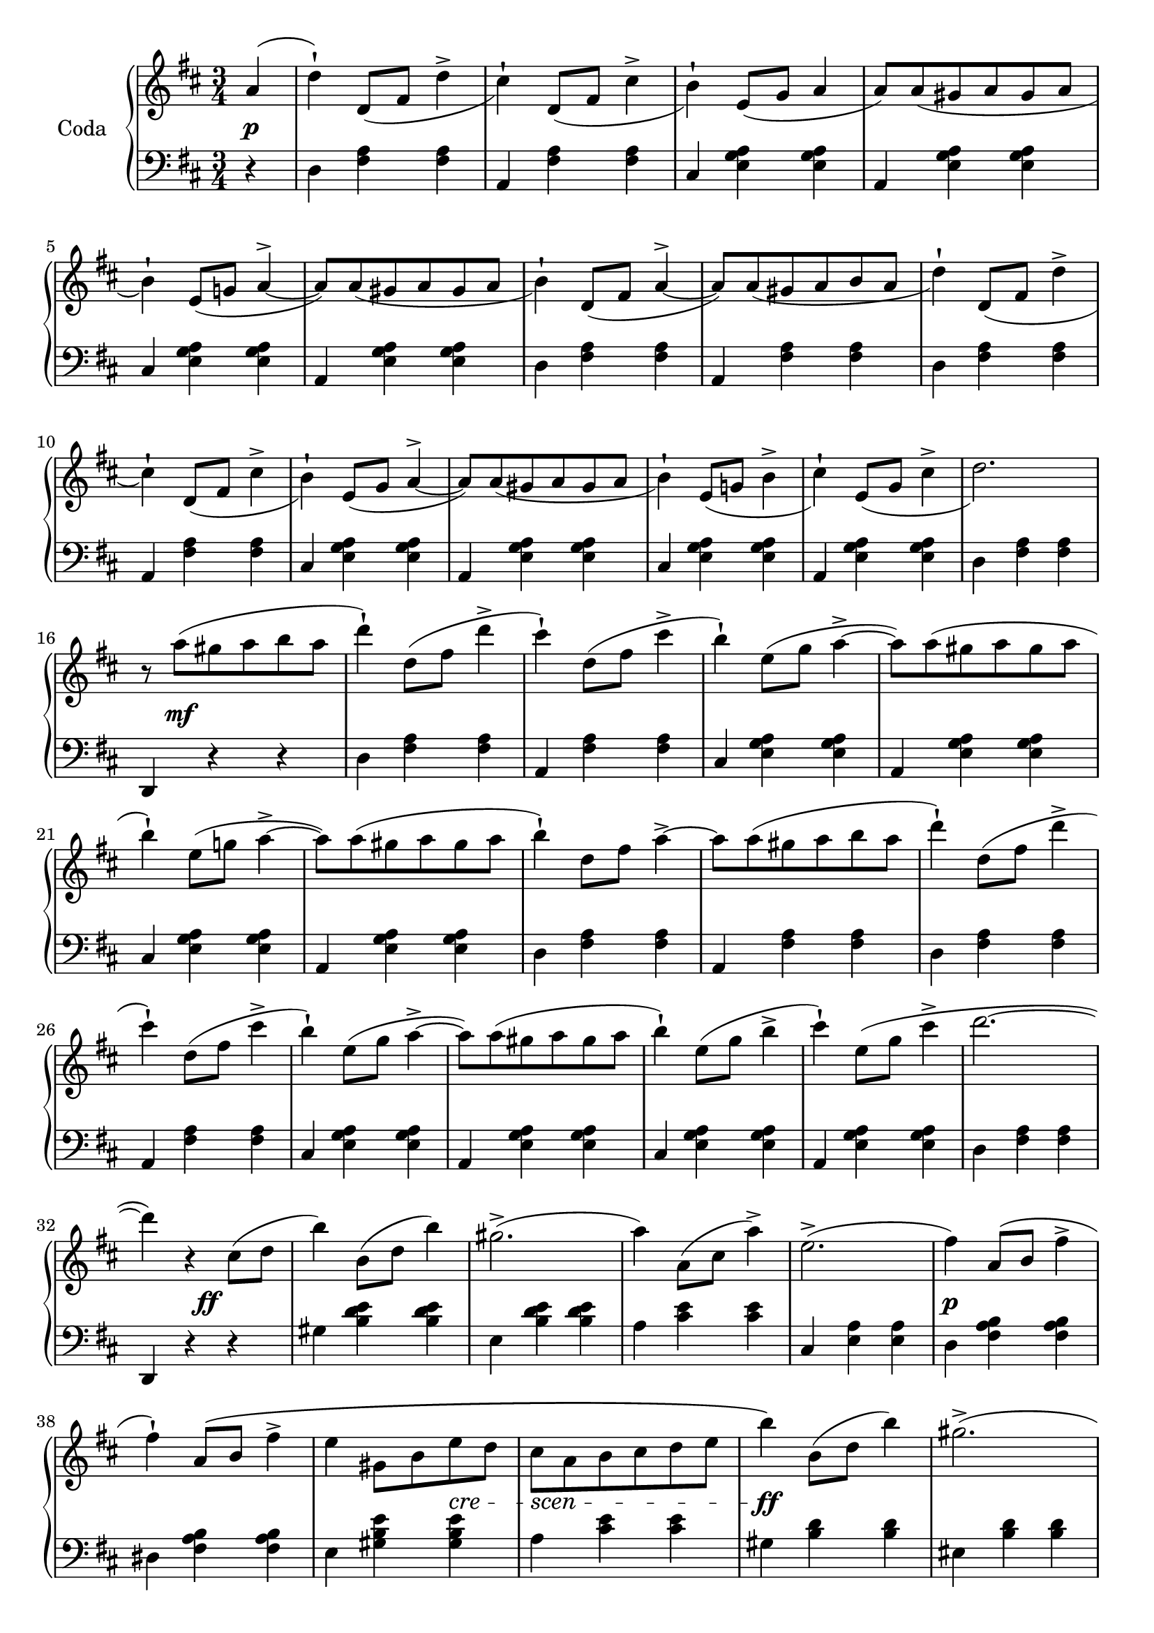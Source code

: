 codaUpper = \relative c'' {
  \clef treble
  \key d \major
  \time 3/4
 
  \repeat volta 2 {
    \partial 4 a4( | d)-! d,8[_( fis] d'4^> | cis4)-! d,8[_( fis] cis'4^> | b4)-!
    e,8[( g] a4  | a8)[ a_( gis a gis a] | b4)-! e,8[_( g!] a4^> ~ |
      a8)[ a_( gis a gis a] | b4)-! d,8[_( fis] a4^> ~ |

    a8)[ a_( gis a b a] | d4-!) d,8[_( fis] d'4^> | cis4)-! d,8[_( fis] cis'4^>|b4)-!
    e,8[_( g] a4^> ~ | a8)[ a_( gis a gis a]|b4)-! e,8[_( g!] b4^>|cis)-!
    e,8[_( g] cis4^> | d2.)

    r8 a'8([ gis a b a] | d4)-! d,8[( fis] d'4^> | cis)-!
    d,8[( fis] cis'4^> | b4)-! e,8[( g] a4^> ~ |
    a8)[ a( gis a gis a] | b4)-! e,8[( g!] a4^> ~ |
    a8)[ a( gis a gis a] | b4)-! d,8[ fis] a4^> ~ |

    a8[ a( gis a b a] | d4)-! d,8[( fis] d'4^>| cis4)-!
    d,8[( fis] cis'4^> | b4)-! e,8[( g] a4^> ~ |
    a8)[ a( gis a gis a] | b4)-! e,8[( g] b4^> | cis)-!
    e,8[( g] cis4^> | d2. ~ |

    d4) r cis,8[( d] b'4) b,8[( d] b'4) gis2.^> ( | a4) a,8[( cis] a'4^>) |
    e2.^> ( |fis4) a,8[( b]  fis'4^>| fis)-! a,8[\( b] fis'4^> | e gis,8[ b e d]

    cis[ a b cis d e] | b'4\) b,8[( d] b'4) | gis2.^> ( | a4)
    a,8[( cis] a'4^>) | eis2. ( | fis4) fis,8([ a] fis'4^>) |
    fis8([ e)] e[( d)] d[( b)] | a2. ~ | a4 r4

  }
  %% ----

  a4( | d)-! d,8[_( fis] d'4^> | cis4)-! d,8[_( fis] cis'4^> | b4)-!
    e,8[( g] a4^> ~ | a8)[ a_( gis a gis a] | b4)-! e,8[_( g!] a4^> ~ |
      a8)[ a_( gis a gis a] | b4)-! d,8[_( fis] a4^> ~ |   a8)[ a_( gis a b a] | 

        d4-!) d,8[_( fis] d'4^> | cis4)-! d,8[_( fis] cis'4^>|b4)-!
    e,8[_( g] a4^> ~ | a8)[ a_( gis a gis a]|b4)-! e,8[_( g!] b4^>)_(|cis)-!
    e,8[_( g] cis4^> | d2.)

   r8 a'8([ gis a b a] | d4)-! d,8[( fis] d'4^> | cis)-!
    d,8[( fis] cis'4^> | b4)-! e,8[( g] a4^> ~ |
    a8)[ a( gis a gis a] | b4)-! e,8[( g!] a4^> ~ |
    a8)[ a( gis a gis a] | b4)-! d,8[ fis] a4^> ~ |  

 a8[ a( gis a b a] | d4)-! d,8[( fis] d'4^>| cis4)-!
    d,8[( fis] cis'4^> | b4)-! e,8[( g] a4^> ~ |
    a8)[ a( gis a gis a] | b4)-! e,8[\( g] b4(^> | cis)\)-!
    e,8[( g] cis4^> )

    \bar "||"

    \tempo "a Tempo animato."
    d4 d,8[ a e' a,] | fis'4 g8[ e a fis] | 
    d'4 <cis e>8[ a <d fis> a] | <cis a'>4 <e, g cis> q|
    <d fis d'> d8[ a e' a,] | fis'4 g8[ e a fis] |
    d'4 <cis e>8[ a <d fis> a] | <cis a'>4 <e, g cis> q|

    <d fis d'> d,8[ d d d] | d4 <d fis> <d fis a> | <d fis a d> d'8[ d d d] |
    d4 <d fis> <d fis a> | <d fis a d> r r | <d fis d'> r r |
    <d, fis d'> r r |<d' fis a d> r r | d,2.\fermata \bar "|."
}

codaLower = \relative c {
  \clef bass
  \key d \major
  \time 3/4

  \repeat volta 2 {
    \partial 4 r4 | d <fis a> q|a, <fis' a> q|cis <e g a> q|a, <e' g a> q|
    cis <e g a> q | a, <e' g a> q | d <fis a> q |

    a, <fis' a> q|d <fis a> q|a, <fis' a> q|cis <e g a> q|a, <e' g a> q|
    cis <e g a> q|a, <e' g a> q|d <fis a> q|

    d, r r | d' <fis a> q|a, <fis' a> q|cis <e g a> q|a, <e' g a> q|cis <e g a> q|
    a, <e' g a> q | d <fis a> q |

    a, <fis' a> q|d <fis a> q|a, <fis' a> q|cis <e g a> q|a, <e' g a> q|
    cis <e g a> q|a, <e' g a> q|d <fis a> q |

    d, r r | gis' <b d e> q|e, <b' d e> q|a <cis e> q|cis, <e a> q|d <fis a b> q|
    dis <fis a b> q|e <gis b e> q|

    a <cis e> q|gis <b d> q|eis, <b' d> q|fis <a cis> q|cis, <gis' b> q|
    d <fis a> q|e <gis b d> q| <a cis> <cis e> q | a, r
  }

  %% -----
  r4 | d <fis a> q|a, <fis' a> q|cis <e g a> q|a, <e' g a> q|
  cis <e g a> q|a, <e' g a> q|d <fis a> q|a, <fis' a> q |

  d <fis a> q|a, <fis' a> q|cis <e g a> q|a, <e' g a> q|
    cis <e g a> q|a, <e' g a> q|d <fis a> q|

    d, r r | d' <fis a> q|a, <fis' a> q|cis <e g a> q|a, <e' g a> q|cis <e g a> q|
    a, <e' g a> q | d <fis a> q |

    a, <fis' a> q|d <fis a> q|a, <fis' a> q|cis <e g a> q|a, <e' g a> q|
    cis <e g a> q|a, <e' g a> q

    \bar "||"

    <d fis a> <fis d'>-. <a e'>-. | <d fis>-.
    \clef treble <e g>-. <fis a>-. | q-. <e g a>-. <d fis a>-. |
    <a e' g> r \clef bass <a a,> | <d d,> <d fis,>-. <e a,>-. |
    <fis d>-. \clef treble <e g>-. <fis a>-. | q-. <e g a>-. <d fis a>-. |
    <a e' g> r \clef bass <a a,> |

    <d, d,> <d fis a>8[ q q q] | q4 q q | q <d fis a d>8[ q q q] |
    q4 q4 q4 | q r r \clef treble | <d' a'> r r |
    \clef bass <a d,> r r | \clef treble <d fis a> r r |
    \clef bass 
    <<
      { \voiceOne  \crossStaff { <fis, a>2. }}
        \new Voice { \voiceTwo  <d d,>2._\fermata }
        >>
        \bar "|."
}





%%%% DYNAMICS

codaDynamics = {
  \repeat volta 2 {
    \partial 4 s4\p \repeat unfold 7 { s2. }

    \repeat unfold 8 { s2. }

    s8 s2\mf s8 \repeat unfold 7 { s2. }

    \repeat unfold 8 { s2. }

    s4. s4.\ff s2. s2. s2. s2. s2.\p s2. s2
    \set crescendoSpanner = #'text
    \set crescendoText = \markup \italic "cre" 
    s4\<
    \set crescendoText = \markup \italic "scen" 
    s8\< s4 s4 s8\do s2.\ff s2. s2. s2. s2.\p 
    \set crescendoText = \markup \italic "cresc."
    s2\< s8 s8\ff s2. s2
  }

  %%

  s4\f \repeat unfold 8 { s2. }
  \repeat unfold 7 { s2. } s8 s2\ff s8
  \repeat unfold 8 { s2. }
  \set crescendoText = \markup \italic "poco"
  s2\<
  \set crescendoText = \markup \italic "ral"
  s1\<
  \set crescendoText = \markup \italic "len"
  s4 s2\< s2
  \set crescendoText = \markup \italic "tan"
  s1\< s4. s4.\do

  s2.\ff
  \repeat unfold 16 { s2. }

}

\score {
  \new PianoStaff <<
    \set PianoStaff.instrumentName = "Coda"
    \new Staff = "upper" \codaUpper
    \new Dynamics = "Dynamics_pf" \codaDynamics
    \new Staff = "lower" \codaLower
  >>
  \layout { 
    \context {
    \PianoStaff
    \consists #Span_stem_engraver
    }
    \context {
      \Score
      \override SpacingSpanner.base-shortest-duration = #(ly:make-moment 1/14)
    }
    \set Score.doubleRepeatType = #":|.|:"
  }
}

